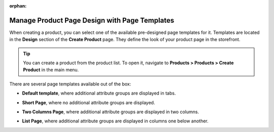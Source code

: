 :orphan:

.. _user-guide--page-templates:

Manage Product Page Design with Page Templates
----------------------------------------------

.. begin

When creating a product, you can select one of the available pre-designed page templates for it. Templates are located in the **Design** section of the **Create Product** page. They define the look of your product page in the storefront.

.. tip:: You can create a product from the product list. To open it, navigate to **Products > Products > Create Product** in the main menu.

There are several page templates available out of the box:

.. image:: /user/img/products/products/PageTemplate.png
   :alt: The list of available page templates

* **Default template**, where additional attribute groups are displayed in tabs.

  .. image:: /user/img/products/products/ProductPageTemplateTabs.png
     :alt: Illustrate the way the product page is displayed in the storefront with the selected default template

* **Short Page**, where no additional attribute groups are displayed.

* **Two Columns Page**, where additional attribute groups are displayed in two columns.

  .. image:: /user/img/products/products/ProductPageTemplateTwoCols.png
     :alt: Illustrate the way the product page is displayed in the storefront with the selected two columns page template

* **List Page**, where additional attribute groups are displayed in columns one below another.

.. finish